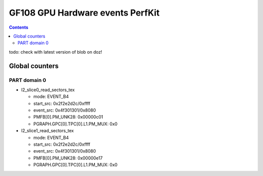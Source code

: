.. _gf108-gpu-hw-events-cfg-perfkit:

=================================
GF108 GPU Hardware events PerfKit
=================================

.. contents::

todo: check with latest version of blob on doz!

Global counters
===============

PART domain 0
-------------

- l2_slice0_read_sectors_tex

  - mode: EVENT_B4
  - start_src: 0x2f2e2d2c/0xffff
  - event_src: 0x4f301301/0x8080
  - PMFB[0].PM_UNK28: 0x00000c01
  - PGRAPH.GPC[0].TPC[0].L1.PM_MUX: 0x0

- l2_slice1_read_sectors_tex

  - mode: EVENT_B4
  - start_src: 0x2f2e2d2c/0xffff
  - event_src: 0x4f301301/0x8080
  - PMFB[0].PM_UNK28: 0x00000e17
  - PGRAPH.GPC[0].TPC[0].L1.PM_MUX: 0x0

